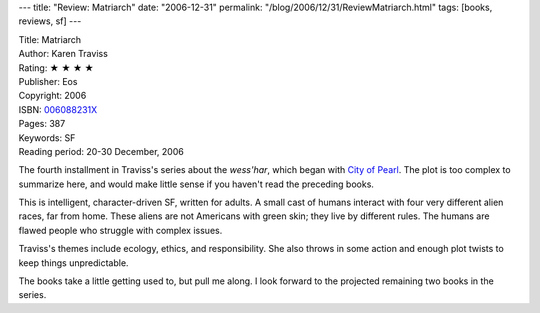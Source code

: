 ---
title: "Review: Matriarch"
date: "2006-12-31"
permalink: "/blog/2006/12/31/ReviewMatriarch.html"
tags: [books, reviews, sf]
---



.. image:: https://images-na.ssl-images-amazon.com/images/P/006088231X.01.MZZZZZZZ.jpg
    :alt: Matriarch
    :target: http://www.amazon.com/exec/obidos/ASIN/006088231X/georgvreill-20
    :class: right-float

| Title: Matriarch
| Author: Karen Traviss
| Rating: ★ ★ ★ ★ 
| Publisher: Eos
| Copyright: 2006
| ISBN: `006088231X <http://www.amazon.com/exec/obidos/ASIN/006088231X/georgvreill-20>`_
| Pages: 387
| Keywords: SF
| Reading period: 20-30 December, 2006

The fourth installment in Traviss's series about the *wess'har*,
which began with `City of Pearl`_.
The plot is too complex to summarize here, and would make little
sense if you haven't read the preceding books.

This is intelligent, character-driven SF, written for adults.
A small cast of humans interact with four very different alien races,
far from home. These aliens are not Americans with green skin;
they live by different rules. The humans are flawed people who
struggle with complex issues.

Traviss's themes include ecology, ethics, and responsibility.
She also throws in some action and enough plot twists to
keep things unpredictable.

The books take a little getting used to, but pull me along.
I look forward to the projected remaining two books in the series.


.. _City of Pearl:
    http://www.amazon.com/exec/obidos/ASIN/0060541695/georgvreill-20

.. _permalink:
    /blog/2006/12/31/ReviewMatriarch.html
